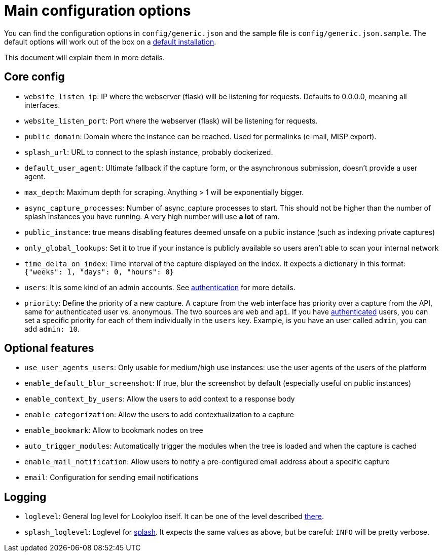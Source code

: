 [id="configuration"]
= Main configuration options

You can find the configuration options in `config/generic.json` and the sample file is `config/generic.json.sample`.
The default options will work out of the box on a xref:install-lookyloo.adoc[default installation].

This document will explain them in more details.

== Core config

* `website_listen_ip`: IP where the webserver (flask) will be listening for requests. Defaults to 0.0.0.0, meaning all interfaces.
* `website_listen_port`: Port where the webserver (flask) will be listening for requests.
* `public_domain`: Domain where the instance can be reached. Used for permalinks (e-mail, MISP export).
* `splash_url`: URL to connect to the splash instance, probably dockerized.
* `default_user_agent`: Ultimate fallback if the capture form, or the asynchronous submission, doesn't provide a user agent.
* `max_depth`: Maximum depth for scraping. Anything > 1 will be exponentially bigger.
* `async_capture_processes`: Number of async_capture processes to start. This should not be
                             higher than the number of splash instances you have running.
                             A very high number will use *a lot* of ram.

* `public_instance`: true means disabling features deemed unsafe on a public instance (such as indexing private captures)
* `only_global_lookups`: Set it to true if your instance is publicly available so users aren't able to scan your internal network
* `time_delta_on_index`: Time interval of the capture displayed on the index.
                         It expects a dictionary in this format: `{"weeks": 1, "days": 0, "hours": 0}`
* `users`: It is some kind of an admin accounts. See xref:lookyloo-auth.adoc[authentication] for more details.
* `priority`: Define the priority of a new capture. A capture from the web interface has priority
              over a capture from the API, same for authenticated user vs. anonymous.
              The two sources are `web` and `api`. If you have xref:lookyloo-auth.adoc[authenticated] users,
              you can set a specific priority for each of them individually in the `users` key.
              Example, is you have an user called `admin`, you can add `admin: 10`.

== Optional features

* `use_user_agents_users`: Only usable for medium/high use instances: use the user agents of the users of the platform
* `enable_default_blur_screenshot`: If true, blur the screenshot by default (especially useful on public instances)
* `enable_context_by_users`: Allow the users to add context to a response body
* `enable_categorization`: Allow the users to add contextualization to a capture
* `enable_bookmark`: Allow to bookmark nodes on tree
* `auto_trigger_modules`: Automatically trigger the modules when the tree is loaded and when the capture is cached
* `enable_mail_notification`: Allow users to notify a pre-configured email address about a specific capture
* `email`: Configuration for sending email notifications

== Logging

* `loglevel`: General log level for Lookyloo itself. It can be one of the level described
              link:https://docs.python.org/3/library/logging.html#levels[there].
* `splash_loglevel`: Loglevel for link:https://splash.readthedocs.io/en/stable/index.html[splash].
                     It expects the same values as above, but be careful: `INFO` will be pretty verbose.
